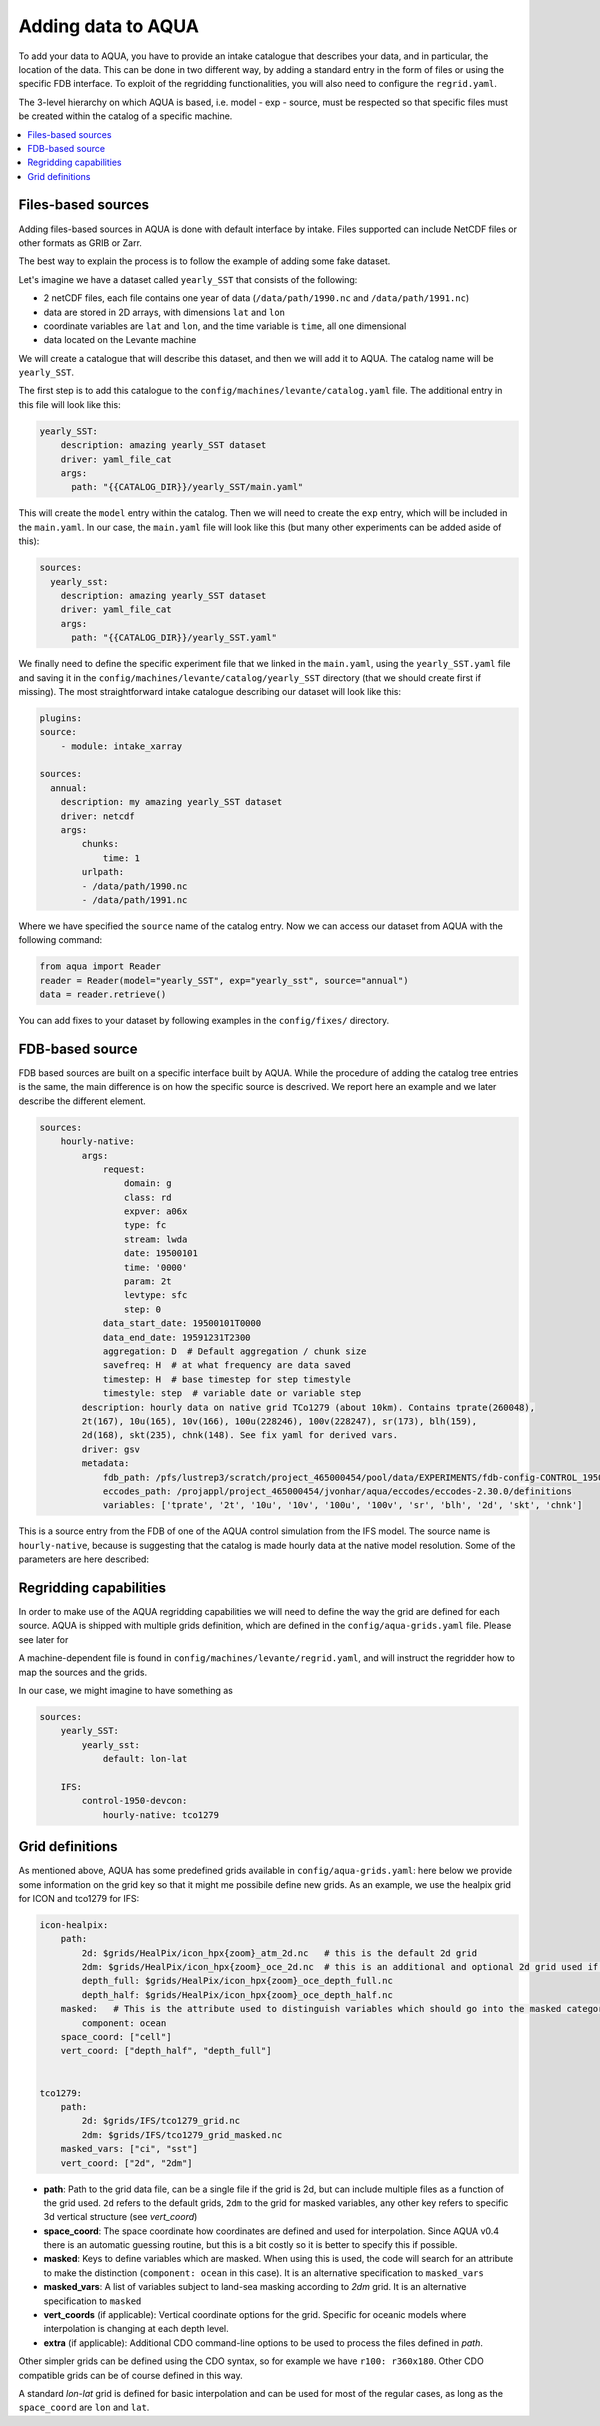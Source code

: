 Adding data to AQUA
===================

To add your data to AQUA, you have to provide an intake catalogue that describes your data, and in particular, the location of the data. 
This can be done in two different way, by adding a standard entry in the form of files or using the specific FDB interface. 
To exploit of the regridding functionalities, you will also need to configure the ``regrid.yaml``. 

The 3-level hierarchy on which AQUA is based, i.e. model - exp - source, must be respected so that 
specific files must be created within the catalog of a specific machine. 

.. contents::
   :local:
   :depth: 1

Files-based sources
^^^^^^^^^^^^^^^^^^^

Adding files-based sources in AQUA is done with default interface by intake. 
Files supported can include NetCDF files or other formats as GRIB or Zarr.

The best way to explain the process is to follow the example of adding some fake dataset.

Let's imagine we have a dataset called ``yearly_SST`` that consists of the following:

- 2 netCDF files, each file contains one year of data (``/data/path/1990.nc`` and ``/data/path/1991.nc``)
- data are stored in 2D arrays, with dimensions ``lat`` and ``lon``
- coordinate variables are ``lat`` and ``lon``, and the time variable is ``time``, all one dimensional
- data located on the Levante machine

We will create a catalogue that will describe this dataset, and then we will add it to AQUA.
The catalog name will be ``yearly_SST``.

The first step is to add this catalogue to the ``config/machines/levante/catalog.yaml`` file. 
The additional entry in this file will look like this:

.. code-block:: yaml

    yearly_SST:
        description: amazing yearly_SST dataset
        driver: yaml_file_cat
        args:
          path: "{{CATALOG_DIR}}/yearly_SST/main.yaml"

This will create the ``model`` entry within the catalog.
Then we will need to create the ``exp`` entry, which will be included in the ``main.yaml``.
In our case, the ``main.yaml`` file will look like this (but many other experiments can be added aside of this):

.. code-block:: yaml

    sources:
      yearly_sst:
        description: amazing yearly_SST dataset
        driver: yaml_file_cat
        args:
          path: "{{CATALOG_DIR}}/yearly_SST.yaml"

We finally need to define the specific experiment file that we linked in the ``main.yaml``, using the ``yearly_SST.yaml`` file and saving it in the ``config/machines/levante/catalog/yearly_SST`` directory (that we should create first if missing).
The most straightforward intake catalogue describing our dataset will look like this: 

.. code-block:: yaml

    plugins:
    source:
        - module: intake_xarray

    sources:
      annual:
        description: my amazing yearly_SST dataset    
        driver: netcdf
        args:
            chunks:
                time: 1
            urlpath:
            - /data/path/1990.nc
            - /data/path/1991.nc

Where we have specified the ``source`` name of the catalog entry.
Now we can access our dataset from AQUA with the following command:

.. code-block:: python

    from aqua import Reader
    reader = Reader(model="yearly_SST", exp="yearly_sst", source="annual")
    data = reader.retrieve()


You can add fixes to your dataset by following examples in the ``config/fixes/`` directory.


FDB-based source
^^^^^^^^^^^^^^^^

FDB based sources are built on a specific interface built by AQUA.
While the procedure of adding the catalog tree entries is the same, the main difference is on how the specific source is descrived.
We report here an example and we later describe the different element.

.. code-block:: yaml

    sources:
        hourly-native:
            args:
                request:
                    domain: g
                    class: rd
                    expver: a06x
                    type: fc
                    stream: lwda
                    date: 19500101
                    time: '0000'
                    param: 2t
                    levtype: sfc
                    step: 0
                data_start_date: 19500101T0000
                data_end_date: 19591231T2300
                aggregation: D  # Default aggregation / chunk size
                savefreq: H  # at what frequency are data saved
                timestep: H  # base timestep for step timestyle
                timestyle: step  # variable date or variable step
            description: hourly data on native grid TCo1279 (about 10km). Contains tprate(260048),
            2t(167), 10u(165), 10v(166), 100u(228246), 100v(228247), sr(173), blh(159),
            2d(168), skt(235), chnk(148). See fix yaml for derived vars.
            driver: gsv
            metadata: 
                fdb_path: /pfs/lustrep3/scratch/project_465000454/pool/data/EXPERIMENTS/fdb-config-CONTROL_1950_DEVCON.yaml
                eccodes_path: /projappl/project_465000454/jvonhar/aqua/eccodes/eccodes-2.30.0/definitions
                variables: ['tprate', '2t', '10u', '10v', '100u', '100v', 'sr', 'blh', '2d', 'skt', 'chnk']

This is a source entry from the FDB of one of the AQUA control simulation from the IFS model. 
The source name is ``hourly-native``, because is suggesting that the catalog is made hourly data at the native model resolution.
Some of the parameters are here described:

.. option:: request

    The ``request`` entry in the intake catalogue primarily serves as a template for making data requests, following the standard MARS-style syntax used by the GSV retriever. 

    The ``date`` parameter will be automatically overwritten by the appropriate ``data_start_date``.
    For the ``step`` parameter, when using ``timestyle: step``, setting it to a value other than 0 signals that the initial steps are missing. 

    This is particularly useful for data sets with irregular step intervals, such as 6-hourly output.

    This documentation provides an overview of the key parameters used in the catalogue, helping users better understand how to configure their data requests effectively.

.. option:: data_start_date

    This defines the starting date of the experiment.
    It is mandatory to be set up because the FDB data is usually stored with steps not with dates and will be used internally for calculation.

.. option:: data_end_date

    As above, it tells AQUA when to stop reading from the FDB.

.. option:: aggregation

    The aggregation parameter is essential, whether you are using Dask or a generator.
    It determines the size of the chunk loaded in memory at each iteration. 

    When using a generator, it corresponds to the chunk size loaded into memory during each iteration.
    For Dask, it signifies the size of each chunk used by Dask's parallel processing.

    The choice of aggregation value is crucial as it strikes a balance between memory consumption and distributing enough work to each worker when Dask is utilized with multiple cores. 
    In most cases, the default values in the catalog have been thoughtfully chosen through experimentation.

    For instance, an aggregation value of ``D`` (for daily) works well for hourly-native data because it occupies approximately 1.2GB in memory.
    Increasing it beyond this limit may lead to memory issues. 

    It is possible to choose a smaller aggregation value, but keep in mind that each worker has its own overhead, and it is usually more efficient to retrieve as much data as possible from the FDB for each worker.
    There is also a consideration to rename this parameter to "chunksize."

.. option:: timestep

    The timestep parameter, denoted as ``H``, represents the original frequency of the model's output. 

    When timestep is set to ``H``, requesting data at ``step=6`` and ``step=7`` from the FDB will result in a time difference of 1 hour (``1H``).

    This parameter exists because even when dealing with monthly data, it is still stored at steps like 744, 1416, 2160, etc., which correspond to the number of hours since 00:00 on January 1st.

.. option:: savefreq

    Savefreq, indicated as ``M`` for monthly or ``H`` for hourly, signifies the actual frequency at which data are available in this stream. 

    Combining this information with the timestep parameter allows us to anticipate data availability at specific steps, such as 744 and 1416 for monthly data.

.. option:: timestyle

    The timestyle parameter can be set to either ``step`` or ``date``. It determines how data is written in the FDB. 

    The recent examples have used ``step``, which involves specifying a fixed date (e.g., 19500101) and time (e.g., 0000) in the request.
    Time is then identified by the step in the request.

    Alternatively, when timestyle is set to ``date``, you can directly specify both date and time in the request, and ``ste`` is always set to 0.

.. option:: timeshift

    Timeshift is a boolean parameter used exclusively for shifting the date of monthly data back by one month.
    Without this shift, data for January would have a date like 19500201T0000. 

    Implementing this correctly in a general case can be quite complex, so it was decided to implement only the monthly shift.

.. option:: metadata

    this includes supplementary very useful information to define the catalog

    - ``fdb_path``: the path of the FDB configuration file (mandatory)
    - ``eccodes_path``: the path of the eccodes version used for the encoding/decoding of the FDB
    - ``variables``: a list of variables available in the fdb.


Regridding capabilities
^^^^^^^^^^^^^^^^^^^^^^^

In order to make use of the AQUA regridding capabilities we will need to define the way the grid are defined for each source. 
AQUA is shipped with multiple grids definition, which are defined in the ``config/aqua-grids.yaml`` file. Please see later for 

A machine-dependent file is found in ``config/machines/levante/regrid.yaml``, and will instruct the regridder how to map the sources and the grids.

In our case, we might imagine to have something as 

.. code-block:: yaml

    sources:
        yearly_SST:
            yearly_sst:
                default: lon-lat
                
        IFS:
            control-1950-devcon:
                hourly-native: tco1279


Grid definitions
^^^^^^^^^^^^^^^^

As mentioned above, AQUA has some predefined grids available in ``config/aqua-grids.yaml``: here below we provide some information on the grid key so that it might me possibile define new grids.
As an example, we use the healpix grid for ICON and tco1279 for IFS:

.. code-block:: yaml

    icon-healpix:
        path:
            2d: $grids/HealPix/icon_hpx{zoom}_atm_2d.nc   # this is the default 2d grid
            2dm: $grids/HealPix/icon_hpx{zoom}_oce_2d.nc  # this is an additional and optional 2d grid used if data are masked
            depth_full: $grids/HealPix/icon_hpx{zoom}_oce_depth_full.nc
            depth_half: $grids/HealPix/icon_hpx{zoom}_oce_depth_half.nc
        masked:   # This is the attribute used to distinguish variables which should go into the masked category
            component: ocean
        space_coord: ["cell"]
        vert_coord: ["depth_half", "depth_full"]


    tco1279:
        path: 
            2d: $grids/IFS/tco1279_grid.nc
            2dm: $grids/IFS/tco1279_grid_masked.nc
        masked_vars: ["ci", "sst"]
        vert_coord: ["2d", "2dm"]


- **path**: Path to the grid data file, can be a single file if the grid is 2d, but can include multiple files as a function of the grid used. ``2d`` refers to the default grids, ``2dm`` to the grid for masked variables, any other key refers to specific 3d vertical structure (see `vert_coord`)

- **space_coord**: The space coordinate how coordinates are defined and used for interpolation. Since AQUA v0.4 there is an automatic guessing routine, but this is a bit costly so it is better to specify this if possible.

- **masked**: Keys to define variables which are masked. When using this is used, the code will search for an attribute to make the distinction (``component: ocean`` in this case). It is an alternative specification to ``masked_vars``

- **masked_vars**: A list of variables subject to land-sea masking according to `2dm` grid. It is an alternative specification to ``masked``

- **vert_coords** (if applicable): Vertical coordinate options for the grid. Specific for oceanic models where interpolation is changing at each depth level.

- **extra** (if applicable): Additional CDO command-line options to be used to process the files defined in `path`.

Other simpler grids can be defined using the CDO syntax, so for example we have ``r100: r360x180``. Other CDO compatible grids can be of course defined in this way. 

A standard `lon-lat` grid is defined for basic interpolation and can be used for most of the regular cases, as long as the ``space_coord`` are ``lon`` and ``lat``.





